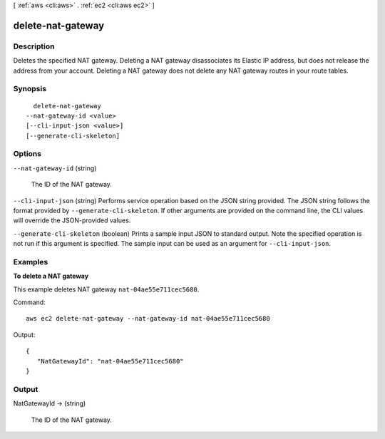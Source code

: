 [ :ref:`aws <cli:aws>` . :ref:`ec2 <cli:aws ec2>` ]

.. _cli:aws ec2 delete-nat-gateway:


******************
delete-nat-gateway
******************



===========
Description
===========



Deletes the specified NAT gateway. Deleting a NAT gateway disassociates its Elastic IP address, but does not release the address from your account. Deleting a NAT gateway does not delete any NAT gateway routes in your route tables. 



========
Synopsis
========

::

    delete-nat-gateway
  --nat-gateway-id <value>
  [--cli-input-json <value>]
  [--generate-cli-skeleton]




=======
Options
=======

``--nat-gateway-id`` (string)


  The ID of the NAT gateway.

  

``--cli-input-json`` (string)
Performs service operation based on the JSON string provided. The JSON string follows the format provided by ``--generate-cli-skeleton``. If other arguments are provided on the command line, the CLI values will override the JSON-provided values.

``--generate-cli-skeleton`` (boolean)
Prints a sample input JSON to standard output. Note the specified operation is not run if this argument is specified. The sample input can be used as an argument for ``--cli-input-json``.



========
Examples
========

**To delete a NAT gateway**

This example deletes NAT gateway ``nat-04ae55e711cec5680``.

Command::

  aws ec2 delete-nat-gateway --nat-gateway-id nat-04ae55e711cec5680

Output::
 
 {
    "NatGatewayId": "nat-04ae55e711cec5680"
 }


======
Output
======

NatGatewayId -> (string)

  

  The ID of the NAT gateway.

  

  

